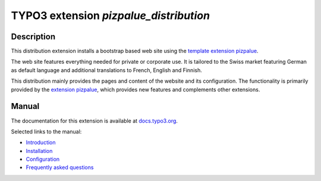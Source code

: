 =======================================
TYPO3 extension `pizpalue_distribution`
=======================================

.. figure:: Documentation/Images/Introduction/Distribution.png

Description
===========

This distribution extension installs a bootstrap based web site using the
`template extension pizpalue <https://extensions.typo3.org/extension/pizpalue>`__.

The web site features everything needed for private or corporate use. It is tailored to the Swiss market featuring
German as default language and additional translations to French, English and Finnish.

This distribution mainly provides the pages and content of the website and its configuration. The functionality is
primarily provided by the `extension pizpalue <https://extensions.typo3.org/extension/pizpalue>`__, which provides
new features and complements other extensions.

Manual
======

The documentation for this extension is available at
`docs.typo3.org <https://docs.typo3.org/p/buepro/typo3-pizpalue-distribution/master/en-us/>`__.

Selected links to the manual:

- `Introduction <https://docs.typo3.org/p/buepro/typo3-pizpalue-distribution/master/en-us/Introduction/Index.html#>`__
- `Installation <https://docs.typo3.org/p/buepro/typo3-pizpalue-distribution/master/en-us/Administration/Index.html>`__
- `Configuration <https://docs.typo3.org/p/buepro/typo3-pizpalue-distribution/master/en-us/Configuration/Index.html>`__
- `Frequently asked questions <https://docs.typo3.org/p/buepro/typo3-pizpalue-distribution/master/en-us/FAQ/Index.html>`__
